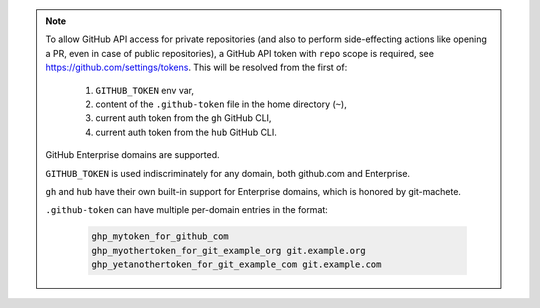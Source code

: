 .. note::

    To allow GitHub API access for private repositories (and also to perform side-effecting actions like opening a PR,
    even in case of public repositories), a GitHub API token with ``repo`` scope is required, see https://github.com/settings/tokens.
    This will be resolved from the first of:

        1. ``GITHUB_TOKEN`` env var,
        2. content of the ``.github-token`` file in the home directory (``~``),
        3. current auth token from the ``gh`` GitHub CLI,
        4. current auth token from the ``hub`` GitHub CLI.

    GitHub Enterprise domains are supported.

    ``GITHUB_TOKEN`` is used indiscriminately for any domain, both github.com and Enterprise.

    ``gh`` and ``hub`` have their own built-in support for Enterprise domains, which is honored by git-machete.

    ``.github-token`` can have multiple per-domain entries in the format:

      .. code-block::

        ghp_mytoken_for_github_com
        ghp_myothertoken_for_git_example_org git.example.org
        ghp_yetanothertoken_for_git_example_com git.example.com
